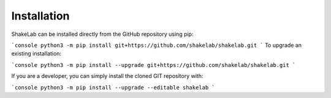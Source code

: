 ============
Installation
============


ShakeLab can be installed directly from the GitHub repository using pip:

```console
python3 -m pip install git+https://github.com/shakelab/shakelab.git
```
To upgrade an existing installation:

```console
python3 -m pip install --upgrade git+https://github.com/shakelab/shakelab.git
```

If you are a developer, you can simply install the cloned GIT repository with:

```console
python3 -m pip install --upgrade --editable shakelab
```